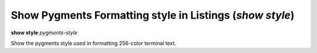 .. index:: show; style
.. _show_style:

Show Pygments Formatting style in Listings (`show style`)
---------------------------------------------------------

**show style** *pygments-style*

Show the pygments style used in formatting 256-color terminal text.

.. seealso::

   :ref:`set style <set_style>` and :ref:`show highlight <show_highlight>`
